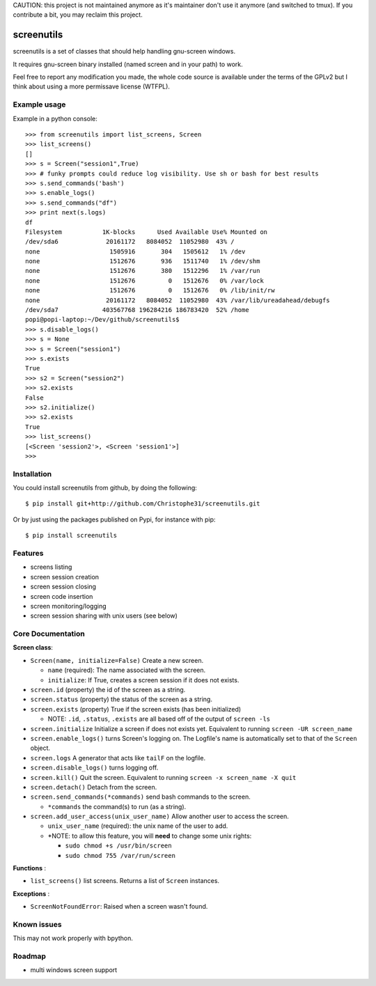 CAUTION: this project is not maintained anymore as it's maintainer don't use it anymore
(and switched to tmux). If you contribute a bit, you may reclaim this project.


screenutils
===========

screenutils is a set of classes that should help handling gnu-screen windows.

It requires gnu-screen binary installed (named screen and in your path) to work.

Feel free to report any modification you made, the whole code source is
available under the terms of the GPLv2 but I think about using a more permissave license (WTFPL).

Example usage
-------------

Example in a python console::

   >>> from screenutils import list_screens, Screen
   >>> list_screens()
   []
   >>> s = Screen("session1",True)
   >>> # funky prompts could reduce log visibility. Use sh or bash for best results
   >>> s.send_commands('bash')
   >>> s.enable_logs()
   >>> s.send_commands("df")
   >>> print next(s.logs)
   df
   Filesystem           1K-blocks      Used Available Use% Mounted on
   /dev/sda6             20161172   8084052  11052980  43% /
   none                   1505916       304   1505612   1% /dev
   none                   1512676       936   1511740   1% /dev/shm
   none                   1512676       380   1512296   1% /var/run
   none                   1512676         0   1512676   0% /var/lock
   none                   1512676         0   1512676   0% /lib/init/rw
   none                  20161172   8084052  11052980  43% /var/lib/ureadahead/debugfs
   /dev/sda7            403567768 196284216 186783420  52% /home
   popi@popi-laptop:~/Dev/github/screenutils$
   >>> s.disable_logs()
   >>> s = None
   >>> s = Screen("session1")
   >>> s.exists
   True
   >>> s2 = Screen("session2")
   >>> s2.exists
   False
   >>> s2.initialize()
   >>> s2.exists
   True
   >>> list_screens()
   [<Screen 'session2'>, <Screen 'session1'>]
   >>>


Installation
-------------

You could install screenutils from github, by doing the following::

    $ pip install git+http://github.com/Christophe31/screenutils.git

Or by just using the packages published on Pypi, for instance with pip::

    $ pip install screenutils

Features
---------

* screens listing
* screen session creation
* screen session closing
* screen code insertion
* screen monitoring/logging
* screen session sharing with unix users (see below)

Core Documentation
------------------

**Screen class**:

* ``Screen(name, initialize=False)`` Create a new screen.

  - ``name`` (required): The name associated with the screen.

  - ``initialize``: If True, creates a screen session if it does not exists.

* ``screen.id`` (property) the id of the screen as a string.
* ``screen.status`` (property) the status of the screen as a string.
* ``screen.exists`` (property) True if the screen exists (has been initialized)

  - NOTE: ``.id``, ``.status``, ``.exists`` are all based off of the output of ``screen -ls``

* ``screen.initialize`` Initialize a screen if does not exists yet. Equivalent to running ``screen -UR screen_name``
* ``screen.enable_logs()`` turns Screen's logging on. The Logfile's name is automatically set to that of the ``Screen`` object.
* ``screen.logs`` A generator that acts like ``tailF`` on the logfile.
* ``screen.disable_logs()`` turns logging off.
* ``screen.kill()`` Quit the screen. Equivalent to running ``screen -x screen_name -X quit``
* ``screen.detach()`` Detach from the screen.
* ``screen.send_commands(*commands)`` send bash commands to the screen.

  - ``*commands`` the command(s) to run (as a string).

* ``screen.add_user_access(unix_user_name)`` Allow another user to access the screen.

  - ``unix_user_name`` (required): the unix name of the user to add.

  - \*NOTE: to allow this feature, you will **need** to change some unix rights:

    + ``sudo chmod +s /usr/bin/screen``

    + ``sudo chmod 755 /var/run/screen``

**Functions** :

* ``list_screens()`` list screens. Returns a list of ``Screen`` instances.

**Exceptions** :

* ``ScreenNotFoundError``: Raised when a screen wasn't found.

Known issues
-------------

This may not work properly with bpython.

Roadmap
--------

* multi windows screen support
